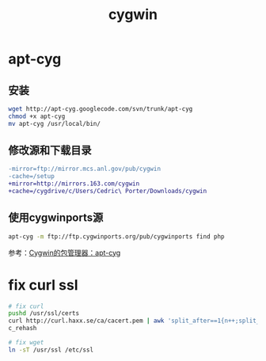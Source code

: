 #+TITLE: cygwin
#+LINK_UP: index.html
#+LINK_HOME: index.html

* apt-cyg

** 安装
   #+BEGIN_SRC sh
     wget http://apt-cyg.googlecode.com/svn/trunk/apt-cyg
     chmod +x apt-cyg
     mv apt-cyg /usr/local/bin/
   #+END_SRC


** 修改源和下载目录
   #+BEGIN_SRC diff
     -mirror=ftp://mirror.mcs.anl.gov/pub/cygwin
     -cache=/setup
     +mirror=http://mirrors.163.com/cygwin
     +cache=/cygdrive/c/Users/Cedric\ Porter/Downloads/cygwin

   #+END_SRC


** 使用cygwinports源
   #+BEGIN_SRC sh
     apt-cyg -m ftp://ftp.cygwinports.org/pub/cygwinports find php
   #+END_SRC

   参考：[[http://zengrong.net/post/1792.htm][Cygwin的包管理器：apt-cyg]]

* fix curl ssl
  #+BEGIN_SRC sh
    # fix curl
    pushd /usr/ssl/certs
    curl http://curl.haxx.se/ca/cacert.pem | awk 'split_after==1{n++;split_after=0} /-----END CERTIFICATE-----/ {split_after=1} {print > "cert" n ".pem"}'
    c_rehash

    # fix wget
    ln -sT /usr/ssl /etc/ssl
  #+END_SRC
